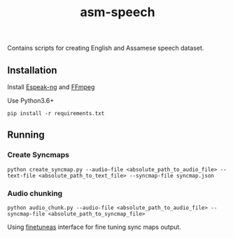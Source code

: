 #+TITLE: asm-speech

Contains scripts for creating English and Assamese speech dataset.

** Installation

Install [[https://github.com/espeak-ng/espeak-ng][Espeak-ng]] and [[https://ffmpeg.org/download.html][FFmpeg]]

Use Python3.6+
#+BEGIN_SRC
pip install -r requirements.txt
#+END_SRC

** Running
*** Create Syncmaps

#+BEGIN_SRC
 python create_syncmap.py --audio-file <absolute_path_to_audio_file> --text-file <absolute_path_to_text_file> --syncmap-file syncmap.json
#+END_SRC

*** Audio chunking

#+BEGIN_SRC
python audio_chunk.py --audio-file <absolute_path_to_audio_file> --syncmap-file <absolute_path_to_syncmap_file>
#+END_SRC

Using [[https://github.com/ozdefir/finetuneas][finetuneas]] interface for fine tuning sync maps output.
